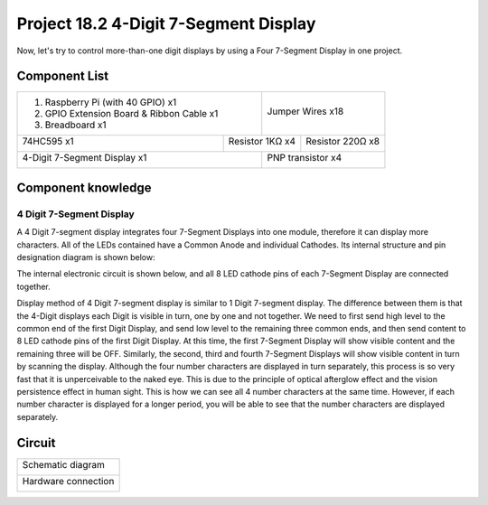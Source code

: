 

Project 18.2 4-Digit 7-Segment Display
****************************************************************

Now, let's try to control more-than-one digit displays by using a Four 7-Segment Display in one project.

Component List
================================================================

+-------------------------------------------------+-------------------------------------------------+
|1. Raspberry Pi (with 40 GPIO) x1                |                                                 |     
|                                                 |   Jumper Wires x18                              |       
|2. GPIO Extension Board & Ribbon Cable x1        |                                                 |       
|                                                 |     |jumper-wire|                               |                                                            
|3. Breadboard x1                                 |                                                 |                                                                 
+-----------------------------+-------------------+--------------+----------------------------------+
| 74HC595 x1                  | Resistor 1KΩ x4                  | Resistor 220Ω x8                 |
|                             |                                  |                                  |
|  |74HC595|                  |  |Resistor-1kΩ|                  |  |res-220R|                      |
+-----------------------------+-------------------+--------------+----------------------------------+
| 4-Digit 7-Segment Display x1                    | PNP transistor x4                               |       
|                                                 |                                                 |                                                            
|  |4_7_Segment_Display|                          |  |PNP|                                          | 
+-------------------------------------------------+-------------------------------------------------+

.. |jumper-wire| image:: ../_static/imgs/jumper-wire.png
.. |74HC595| image:: ../_static/imgs/74HC595.png
.. |4_7_Segment_Display| image:: ../_static/imgs/4_7_Segment_Display.png
.. |res-220R| image:: ../_static/imgs/res-220R.png
.. |PNP| image:: ../_static/imgs/PNP.png
.. |Resistor-1kΩ| image:: ../_static/imgs/Resistor-1kΩ.png

Component knowledge
================================================================

4 Digit 7-Segment Display
----------------------------------------------------------------

A 4 Digit 7-segment display integrates four 7-Segment Displays into one module, therefore it can display more characters. All of the LEDs contained have a Common Anode and individual Cathodes. Its internal structure and pin designation diagram is shown below:

.. image:: ../_static/imgs/4_7_Segment_Display_1.png
    :align: center

The internal electronic circuit is shown below, and all 8 LED cathode pins of each 7-Segment Display are connected together.

.. image:: ../_static/imgs/4_7_Segment_Display_2.png
    :align: center

Display method of 4 Digit 7-segment display is similar to 1 Digit 7-segment display. The difference between them is that the 4-Digit displays each Digit is visible in turn, one by one and not together. We need to first send high level to the common end of the first Digit Display, and send low level to the remaining three common ends, and then send content to 8 LED cathode pins of the first Digit Display. At this time, the first 7-Segment Display will show visible content and the remaining three will be OFF.
Similarly, the second, third and fourth 7-Segment Displays will show visible content in turn by scanning the display. Although the four number characters are displayed in turn separately, this process is so very fast that it is unperceivable to the naked eye. This is due to the principle of optical afterglow effect and the vision persistence effect in human sight. This is how we can see all 4 number characters at the same time. However, if each number character is displayed for a longer period, you will be able to see that the number characters are displayed separately. 

Circuit
================================================================

+------------------------------------------------------------------------------------------------+
|   Schematic diagram                                                                            |
|                                                                                                |
|   |4_7_Segment_Sc|                                                                             |
+------------------------------------------------------------------------------------------------+
|   Hardware connection                                                                          |
|                                                                                                |
|   |4_7_Segment_Fr|                                                                             | 
+------------------------------------------------------------------------------------------------+

.. |4_7_Segment_Sc| image:: ../_static/imgs/4_7_Segment_Sc.png
.. |4_7_Segment_Fr| image:: ../_static/imgs/4_7_Segment_Fr.png
